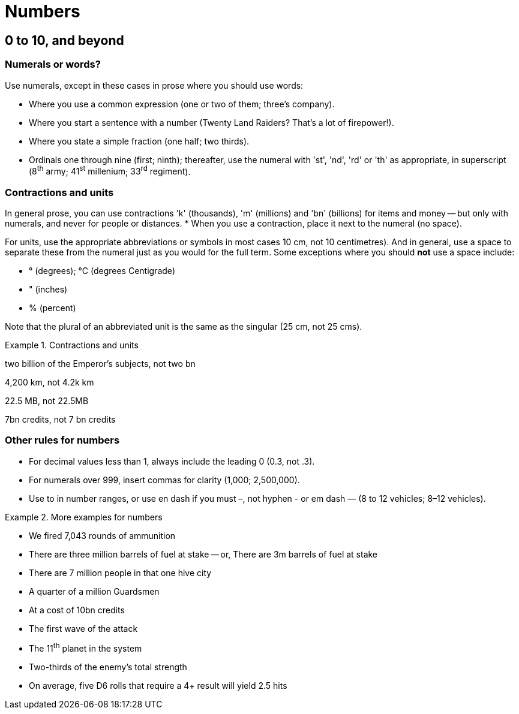 [[numbers]]
= Numbers

[[digits]]
== 0 to 10, and beyond

=== Numerals or words?

Use numerals, except in these cases in prose where you should use words:

 * Where you use a common expression ([green]#one or two of them#; [green]#three's company#).
 * Where you start a sentence with a number ([green]#Twenty Land Raiders? That's a lot of firepower!#).
 * Where you state a simple fraction ([green]#one half#; [green]#two thirds#).
 * Ordinals one through nine ([green]#first#; [green]#ninth#); thereafter, use the numeral with 'st', 'nd', 'rd' or 'th' as appropriate, in superscript ([green]#8^th^ army#; [green]#41^st^ millenium#; [green]#33^rd^ regiment#).

=== Contractions and units

In general prose, you can use contractions 'k' (thousands), 'm' (millions) and 'bn' (billions) for items and money -- but only with numerals, and never for people or distances.
* When you use a contraction, place it next to the numeral (no space).

For units, use the appropriate abbreviations or symbols in most cases [green]#10 cm#, not [red]#10 centimetres#).
And in general, use a space to separate these from the numeral just as you would for the full term. Some exceptions where you should *not* use a space include:

* &deg; (degrees); &deg;C (degrees Centigrade)
* " (inches)
* % (percent)

Note that the plural of an abbreviated unit is the same as the singular ([green]#25 cm#, not [red]#25 cms#).  

.Contractions and units
====
[green]#two billion of the Emperor's subjects#, not [red]#two bn#

[green]#4,200 km#, not [red]#4.2k km#

[green]#22.5 MB#, not [red]#22.5MB#

[green]#7bn credits#, not [red]#7 bn credits#

====

=== Other rules for numbers

* For decimal values less than 1, always include the leading 0 ([green]#0.3#, not [red]#.3#).
* For numerals over 999, insert commas for clarity ([green]#1,000#; [green]#2,500,000#).
* Use [green]#to# in number ranges, or use en dash if you must [green]#–#, not hyphen [red]#-# or em dash [red]#—# ([green]#8 to 12 vehicles#; [green]#8–12 vehicles#). 

.More examples for numbers
====
[none]
* [green]#We fired 7,043 rounds of ammunition#
* [green]#There are three million barrels of fuel at stake# -- or, [green]#There are 3m barrels of fuel at stake#
* [green]#There are 7 million people in that one hive city#
* [green]#A quarter of a million Guardsmen#
* [green]#At a cost of 10bn credits#
* [green]#The first wave of the attack#
* [green]#The 11^th^ planet in the system#
* [green]#Two-thirds of the enemy's total strength#
* [green]#On average, five D6 rolls that require a 4+ result will yield 2.5 hits#
====